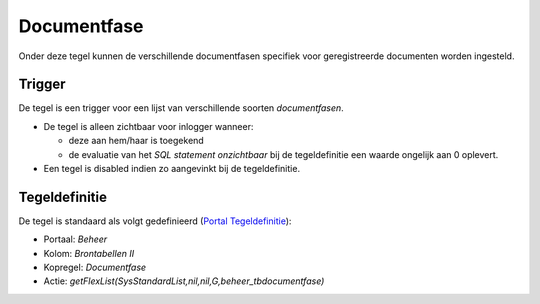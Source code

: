Documentfase
============

Onder deze tegel kunnen de verschillende documentfasen specifiek voor
geregistreerde documenten worden ingesteld.

Trigger
-------

De tegel is een trigger voor een lijst van verschillende soorten
*documentfasen*.

-  De tegel is alleen zichtbaar voor inlogger wanneer:

   -  deze aan hem/haar is toegekend
   -  de evaluatie van het *SQL statement onzichtbaar* bij de
      tegeldefinitie een waarde ongelijk aan 0 oplevert.

-  Een tegel is disabled indien zo aangevinkt bij de tegeldefinitie.

Tegeldefinitie
--------------

De tegel is standaard als volgt gedefinieerd (`Portal
Tegeldefinitie </docs/instellen_inrichten/portaldefinitie/portal_tegel.md>`__):

-  Portaal: *Beheer*
-  Kolom: *Brontabellen II*
-  Kopregel: *Documentfase*
-  Actie: *getFlexList(SysStandardList,nil,nil,G,beheer_tbdocumentfase)*
